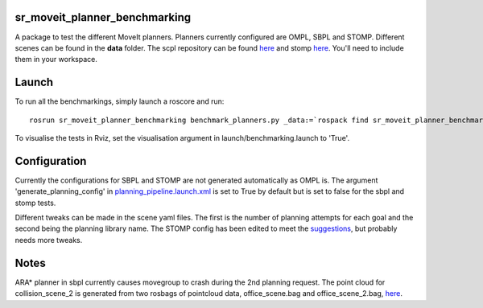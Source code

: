 sr\_moveit\_planner\_benchmarking
=================================

A package to test the different MoveIt planners. Planners currently
configured are OMPL, SBPL and STOMP. Different scenes can be found in
the **data** folder. The scpl repository can be found
`here <https://github.com/shadow-robot/sandbox>`__ and stomp
`here <https://github.com/ros-industrial/industrial_moveit>`__. You'll
need to include them in your workspace.

Launch
======

To run all the benchmarkings, simply launch a roscore and run:

::

    rosrun sr_moveit_planner_benchmarking benchmark_planners.py _data:=`rospack find sr_moveit_planner_benchmarking`/data _results:=/tmp

To visualise the tests in Rviz, set the visualisation argument in
launch/benchmarking.launch to 'True'.

Configuration
=============

Currently the configurations for SBPL and STOMP are not generated
automatically as OMPL is. The argument 'generate\_planning\_config' in
`planning\_pipeline.launch.xml <https://github.com/shadow-robot/sr_interface/tree/indigo-devel/sr_multi_moveit/sr_multi_moveit_config/launch/planning_pipeline.launch.xml>`__
is set to True by default but is set to false for the sbpl and stomp
tests.

Different tweaks can be made in the scene yaml files. The first is the
number of planning attempts for each goal and the second being the
planning library name. The STOMP config has been edited to meet the
`suggestions <https://groups.google.com/forum/#!msg/swri-ros-pkg-dev/sNvFmkQsMtg/mGPrXDy8EwAJ>`__,
but probably needs more tweaks.

Notes
=====

ARA\* planner in sbpl currently causes movegroup to crash during the 2nd
planning request. The point cloud for collision\_scene\_2 is generated
from two rosbags of pointcloud data, office\_scene.bag and
office\_scene\_2.bag, `here <data/>`__.

